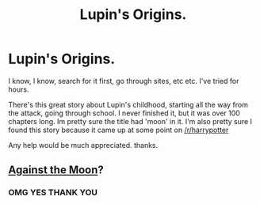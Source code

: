 #+TITLE: Lupin's Origins.

* Lupin's Origins.
:PROPERTIES:
:Author: mugglesj
:Score: 3
:DateUnix: 1422547657.0
:DateShort: 2015-Jan-29
:FlairText: Request
:END:
I know, I know, search for it first, go through sites, etc etc. I've tried for hours.

There's this great story about Lupin's childhood, starting all the way from the attack, going through school. I never finished it, but it was over 100 chapters long. Im pretty sure the title had 'moon' in it. I'm also pretty sure I found this story because it came up at some point on [[/r/harrypotter]]

Any help would be much appreciated. thanks.


** [[https://www.fanfiction.net/s/7305052/1/Against-the-Moon][Against the Moon]]?
:PROPERTIES:
:Author: dinara_n
:Score: 5
:DateUnix: 1422550457.0
:DateShort: 2015-Jan-29
:END:

*** OMG YES THANK YOU
:PROPERTIES:
:Author: mugglesj
:Score: 1
:DateUnix: 1422552548.0
:DateShort: 2015-Jan-29
:END:
